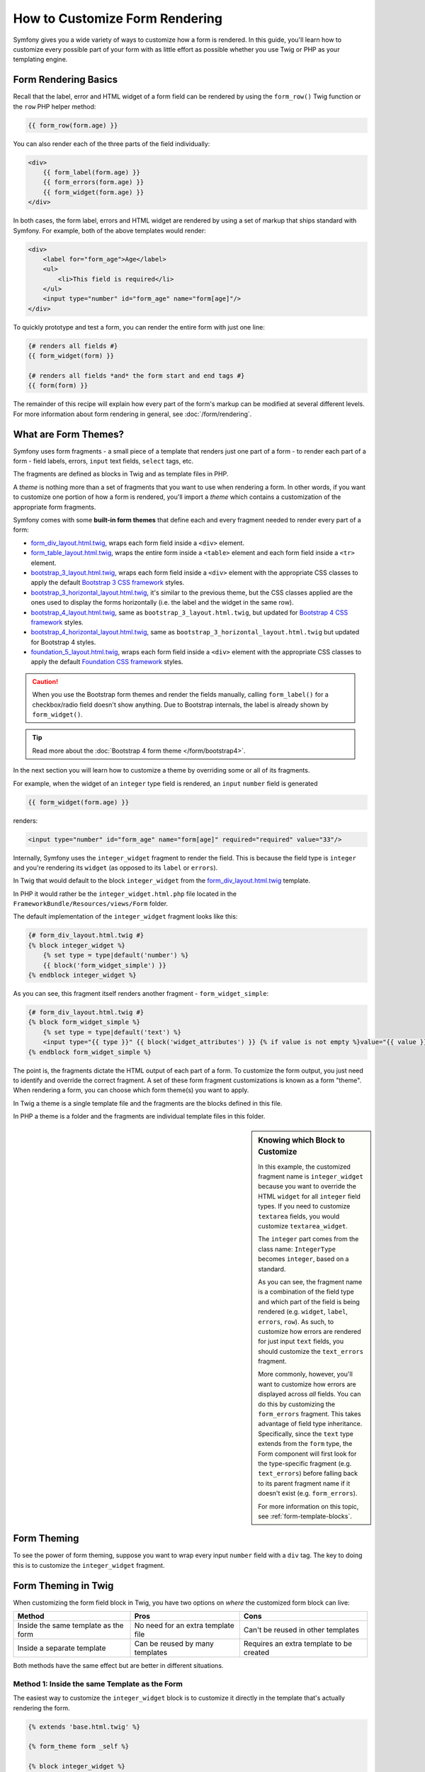 .. index::
   single: Form; Custom form rendering

How to Customize Form Rendering
===============================

Symfony gives you a wide variety of ways to customize how a form is rendered.
In this guide, you'll learn how to customize every possible part of your
form with as little effort as possible whether you use Twig or PHP as your
templating engine.

Form Rendering Basics
---------------------

Recall that the label, error and HTML widget of a form field can be rendered
by using the ``form_row()`` Twig function or the ``row`` PHP helper method:

.. code-block:: twig

    {{ form_row(form.age) }}

You can also render each of the three parts of the field individually:

.. code-block:: html+twig

    <div>
        {{ form_label(form.age) }}
        {{ form_errors(form.age) }}
        {{ form_widget(form.age) }}
    </div>

In both cases, the form label, errors and HTML widget are rendered by using
a set of markup that ships standard with Symfony. For example, both of the
above templates would render:

.. code-block:: html

    <div>
        <label for="form_age">Age</label>
        <ul>
            <li>This field is required</li>
        </ul>
        <input type="number" id="form_age" name="form[age]"/>
    </div>

To quickly prototype and test a form, you can render the entire form with
just one line:

.. code-block:: twig

    {# renders all fields #}
    {{ form_widget(form) }}

    {# renders all fields *and* the form start and end tags #}
    {{ form(form) }}

The remainder of this recipe will explain how every part of the form's markup
can be modified at several different levels. For more information about form
rendering in general, see :doc:`/form/rendering`.

.. _form-customization-form-themes:

What are Form Themes?
---------------------

Symfony uses form fragments - a small piece of a template that renders just
one part of a form - to render each part of a form - field labels, errors,
``input`` text fields, ``select`` tags, etc.

The fragments are defined as blocks in Twig and as template files in PHP.

A *theme* is nothing more than a set of fragments that you want to use when
rendering a form. In other words, if you want to customize one portion of
how a form is rendered, you'll import a *theme* which contains a customization
of the appropriate form fragments.

Symfony comes with some **built-in form themes** that define each and every
fragment needed to render every part of a form:

* `form_div_layout.html.twig`_, wraps each form field inside a ``<div>`` element.
* `form_table_layout.html.twig`_, wraps the entire form inside a ``<table>``
  element and each form field inside a ``<tr>`` element.
* `bootstrap_3_layout.html.twig`_, wraps each form field inside a ``<div>`` element
  with the appropriate CSS classes to apply the default `Bootstrap 3 CSS framework`_
  styles.
* `bootstrap_3_horizontal_layout.html.twig`_, it's similar to the previous theme,
  but the CSS classes applied are the ones used to display the forms horizontally
  (i.e. the label and the widget in the same row).
* `bootstrap_4_layout.html.twig`_, same as ``bootstrap_3_layout.html.twig``, but
  updated for `Bootstrap 4 CSS framework`_ styles.
* `bootstrap_4_horizontal_layout.html.twig`_, same as ``bootstrap_3_horizontal_layout.html.twig``
  but updated for Bootstrap 4 styles.
* `foundation_5_layout.html.twig`_, wraps each form field inside a ``<div>`` element
  with the appropriate CSS classes to apply the default `Foundation CSS framework`_
  styles.

.. versionadded:: 3.4

    The Bootstrap 4 form themes were introduced in Symfony 3.4.

.. caution::

    When you use the Bootstrap form themes and render the fields manually,
    calling ``form_label()`` for a checkbox/radio field doesn't show anything.
    Due to Bootstrap internals, the label is already shown by ``form_widget()``.

.. tip::

    Read more about the :doc:`Bootstrap 4 form theme </form/bootstrap4>`.

In the next section you will learn how to customize a theme by overriding
some or all of its fragments.

For example, when the widget of an ``integer`` type field is rendered, an ``input``
``number`` field is generated

.. code-block:: html+twig

    {{ form_widget(form.age) }}

renders:

.. code-block:: html

    <input type="number" id="form_age" name="form[age]" required="required" value="33"/>

Internally, Symfony uses the ``integer_widget`` fragment to render the field.
This is because the field type is ``integer`` and you're rendering its ``widget``
(as opposed to its ``label`` or ``errors``).

In Twig that would default to the block ``integer_widget`` from the `form_div_layout.html.twig`_
template.

In PHP it would rather be the ``integer_widget.html.php`` file located in
the ``FrameworkBundle/Resources/views/Form`` folder.

The default implementation of the ``integer_widget`` fragment looks like this:

.. code-block:: twig

    {# form_div_layout.html.twig #}
    {% block integer_widget %}
        {% set type = type|default('number') %}
        {{ block('form_widget_simple') }}
    {% endblock integer_widget %}

As you can see, this fragment itself renders another fragment - ``form_widget_simple``:

.. code-block:: html+twig

    {# form_div_layout.html.twig #}
    {% block form_widget_simple %}
        {% set type = type|default('text') %}
        <input type="{{ type }}" {{ block('widget_attributes') }} {% if value is not empty %}value="{{ value }}" {% endif %}/>
    {% endblock form_widget_simple %}

The point is, the fragments dictate the HTML output of each part of a form. To
customize the form output, you just need to identify and override the correct
fragment. A set of these form fragment customizations is known as a form "theme".
When rendering a form, you can choose which form theme(s) you want to apply.

In Twig a theme is a single template file and the fragments are the blocks defined
in this file.

In PHP a theme is a folder and the fragments are individual template files in
this folder.

.. _form-customization-sidebar:

.. sidebar:: Knowing which Block to Customize

    In this example, the customized fragment name is ``integer_widget`` because
    you want to override the HTML ``widget`` for all ``integer`` field types. If
    you need to customize ``textarea`` fields, you would customize ``textarea_widget``.

    The ``integer`` part comes from the class name: ``IntegerType`` becomes ``integer``,
    based on a standard.

    As you can see, the fragment name is a combination of the field type and
    which part of the field is being rendered (e.g. ``widget``, ``label``,
    ``errors``, ``row``). As such, to customize how errors are rendered for
    just input ``text`` fields, you should customize the ``text_errors`` fragment.

    More commonly, however, you'll want to customize how errors are displayed
    across *all* fields. You can do this by customizing the ``form_errors``
    fragment. This takes advantage of field type inheritance. Specifically,
    since the ``text`` type extends from the ``form`` type, the Form component
    will first look for the type-specific fragment (e.g. ``text_errors``) before
    falling back to its parent fragment name if it doesn't exist (e.g. ``form_errors``).

    For more information on this topic, see :ref:`form-template-blocks`.

.. _form-theming-methods:

Form Theming
------------

To see the power of form theming, suppose you want to wrap every input ``number``
field with a ``div`` tag. The key to doing this is to customize the
``integer_widget`` fragment.

Form Theming in Twig
--------------------

When customizing the form field block in Twig, you have two options on *where*
the customized form block can live:

+--------------------------------------+------------------------------------+------------------------------------------+
| Method                               | Pros                               | Cons                                     |
+======================================+====================================+==========================================+
| Inside the same template as the form | No need for an extra template file | Can't be reused in other templates       |
+--------------------------------------+------------------------------------+------------------------------------------+
| Inside a separate template           | Can be reused by many templates    | Requires an extra template to be created |
+--------------------------------------+------------------------------------+------------------------------------------+

Both methods have the same effect but are better in different situations.

Method 1: Inside the same Template as the Form
~~~~~~~~~~~~~~~~~~~~~~~~~~~~~~~~~~~~~~~~~~~~~~

The easiest way to customize the ``integer_widget`` block is to customize it
directly in the template that's actually rendering the form.

.. code-block:: html+twig

    {% extends 'base.html.twig' %}

    {% form_theme form _self %}

    {% block integer_widget %}
        <div class="integer_widget">
            {% set type = type|default('number') %}
            {{ block('form_widget_simple') }}
        </div>
    {% endblock %}

    {% block content %}
        {# ... render the form #}

        {{ form_row(form.age) }}
    {% endblock %}

By using the special ``{% form_theme form _self %}`` tag, Twig looks inside
the same template for any overridden form blocks. Assuming the ``form.age``
field is an ``integer`` type field, when its widget is rendered, the customized
``integer_widget`` block will be used.

The disadvantage of this method is that the customized form block can't be
reused when rendering other forms in other templates. In other words, this method
is most useful when making form customizations that are specific to a single
form in your application. If you want to reuse a form customization across
several (or all) forms in your application, read on to the next section.

Method 2: Inside a separate Template
~~~~~~~~~~~~~~~~~~~~~~~~~~~~~~~~~~~~

You can also choose to put the customized ``integer_widget`` form block in a
separate template entirely. The code and end-result are the same, but you
can now re-use the form customization across many templates:

.. code-block:: html+twig

    {# app/Resources/views/form/fields.html.twig #}
    {% block integer_widget %}
        <div class="integer_widget">
            {% set type = type|default('number') %}
            {{ block('form_widget_simple') }}
        </div>
    {% endblock %}

Now that you've created the customized form block, you need to tell Symfony
to use it. Inside the template where you're actually rendering your form,
tell Symfony to use the template via the ``form_theme`` tag:

.. code-block:: html+twig

    {% form_theme form 'form/fields.html.twig' %}

    {{ form_widget(form.age) }}

When the ``form.age`` widget is rendered, Symfony will use the ``integer_widget``
block from the new template and the ``input`` tag will be wrapped in the
``div`` element specified in the customized block.

Multiple Templates
..................

A form can also be customized by applying several templates. To do this, pass the
name of all the templates as an array using the ``with`` keyword:

.. code-block:: html+twig

    {% form_theme form with ['common.html.twig', 'form/fields.html.twig'] %}

    {# ... #}

The templates can also be located in different bundles, use the Twig namespaced
path to reference these templates, e.g. ``@AcmeFormExtra/form/fields.html.twig``.

Disabling Usage of Globally Defined Themes
..........................................

Sometimes you may want to disable the use of the globally defined form themes in order
to have more control over the rendering of a form. You might want this, for example,
when creating an admin interface for a bundle which can be installed on a wide range
of Symfony applications (and so you can't control what themes are defined globally).

You can do this by including the ``only`` keyword after the list of form themes:

.. code-block:: html+twig

    {% form_theme form with ['common.html.twig', 'form/fields.html.twig'] only %}

    {# ... #}

.. caution::

    When using the ``only`` keyword, none of Symfony's built-in form themes
    (``form_div_layout.html.twig``, etc.) will be applied. In order to render
    your forms correctly, you need to either provide a fully-featured form theme
    yourself, or extend one of the built-in form themes with Twig's ``use``
    keyword instead of ``extends`` to re-use the original theme contents.

    .. code-block:: html+twig

        {# app/Resources/views/common.html.twig #}
        {% use "form_div_layout.html.twig" %}

        {# ... #}

Child Forms
...........

You can also apply a form theme to a specific child of your form:

.. code-block:: html+twig

    {% form_theme form.a_child_form 'form/fields.html.twig' %}

This is useful when you want to have a custom theme for a nested form that's
different than the one of your main form. Just specify both your themes:

.. code-block:: html+twig

    {% form_theme form 'form/fields.html.twig' %}

    {% form_theme form.a_child_form 'form/fields_child.html.twig' %}

.. _referencing-base-form-blocks-twig-specific:

Referencing base Form Blocks
----------------------------

So far, to override a particular form block, the best method is to copy
the default block from `form_div_layout.html.twig`_, paste it into a different template,
and then customize it. In many cases, you can avoid doing this by referencing
the base block when customizing it.

This is easy to do, but varies slightly depending on if your form block customizations
are in the same template as the form or a separate template.

Referencing Blocks from inside the same Template as the Form
~~~~~~~~~~~~~~~~~~~~~~~~~~~~~~~~~~~~~~~~~~~~~~~~~~~~~~~~~~~~

Import the blocks by adding a ``use`` tag in the template where you're rendering
the form:

.. code-block:: twig

    {% use 'form_div_layout.html.twig' with integer_widget as base_integer_widget %}

Now, when the blocks from `form_div_layout.html.twig`_ are imported, the
``integer_widget`` block is called ``base_integer_widget``. This means that when
you redefine the ``integer_widget`` block, you can reference the default markup
via ``base_integer_widget``:

.. code-block:: html+twig

    {% block integer_widget %}
        <div class="integer_widget">
            {{ block('base_integer_widget') }}
        </div>
    {% endblock %}

Referencing base Blocks from an external Template
~~~~~~~~~~~~~~~~~~~~~~~~~~~~~~~~~~~~~~~~~~~~~~~~~

If your form customizations live inside an external template, you can reference
the base block by using the ``parent()`` Twig function:

.. code-block:: html+twig

    {# app/Resources/views/form/fields.html.twig #}
    {% extends 'form_div_layout.html.twig' %}

    {% block integer_widget %}
        <div class="integer_widget">
            {{ parent() }}
        </div>
    {% endblock %}

.. note::

    It is not possible to reference the base block when using PHP as the
    templating engine. You have to manually copy the content from the base block
    to your new template file.

.. _twig:

Making Application-wide Customizations
--------------------------------------

If you'd like a certain form customization to be global to your application,
you can accomplish this by making the form customizations in an external
template and then importing it inside your application configuration.

By using the following configuration, any customized form blocks inside the
``form/fields.html.twig`` template will be used globally when a form is
rendered.

.. configuration-block::

    .. code-block:: yaml

        # app/config/config.yml
        twig:
            form_themes:
                - 'form/fields.html.twig'
            # ...

    .. code-block:: xml

        <!-- app/config/config.xml -->
        <?xml version="1.0" encoding="UTF-8" ?>
        <container xmlns="http://symfony.com/schema/dic/services"
            xmlns:xsi="http://www.w3.org/2001/XMLSchema-instance"
            xmlns:twig="http://symfony.com/schema/dic/twig"
            xsi:schemaLocation="http://symfony.com/schema/dic/services
                https://symfony.com/schema/dic/services/services-1.0.xsd
                http://symfony.com/schema/dic/twig
                https://symfony.com/schema/dic/twig/twig-1.0.xsd">

            <twig:config>
                <twig:form-theme>form/fields.html.twig</twig:form-theme>
                <!-- ... -->
            </twig:config>
        </container>

    .. code-block:: php

        // app/config/config.php
        $container->loadFromExtension('twig', [
            'form_themes' => [
                'form/fields.html.twig',
            ],

            // ...
        ]);

By default, Twig uses a *div* layout when rendering forms. Some people, however,
may prefer to render forms in a *table* layout. Use the ``form_table_layout.html.twig``
resource to use such a layout:

.. configuration-block::

    .. code-block:: yaml

        # app/config/config.yml
        twig:
            form_themes:
                - 'form_table_layout.html.twig'
            # ...

    .. code-block:: xml

        <!-- app/config/config.xml -->
        <?xml version="1.0" encoding="UTF-8" ?>
        <container xmlns="http://symfony.com/schema/dic/services"
            xmlns:xsi="http://www.w3.org/2001/XMLSchema-instance"
            xmlns:twig="http://symfony.com/schema/dic/twig"
            xsi:schemaLocation="http://symfony.com/schema/dic/services
                https://symfony.com/schema/dic/services/services-1.0.xsd
                http://symfony.com/schema/dic/twig
                https://symfony.com/schema/dic/twig/twig-1.0.xsd">

            <twig:config>
                <twig:form-theme>form_table_layout.html.twig</twig:form-theme>
                <!-- ... -->
            </twig:config>
        </container>

    .. code-block:: php

        // app/config/config.php
        $container->loadFromExtension('twig', [
            'form_themes' => [
                'form_table_layout.html.twig',
            ],

            // ...
        ]);

If you only want to make the change in one template, add the following line to
your template file rather than adding the template as a resource:

.. code-block:: html+twig

    {% form_theme form 'form_table_layout.html.twig' %}

Note that the ``form`` variable in the above code is the form view variable
that you passed to your template.

How to Customize an individual Field
------------------------------------

So far, you've seen the different ways you can customize the widget output
of all text field types. You can also customize individual fields. For example,
suppose you have two ``text`` fields in a ``product`` form - ``name`` and
``description`` - but you only want to customize one of the fields. This can be
accomplished by customizing a fragment whose name is a combination of the field's
``id`` attribute and which part of the field is being customized. For example, to
customize the ``name`` field only:

.. code-block:: html+twig

    {% form_theme form _self %}

    {% block _product_name_widget %}
        <div class="text_widget">
            {{ block('form_widget_simple') }}
        </div>
    {% endblock %}

    {{ form_widget(form.name) }}

Here, the ``_product_name_widget`` fragment defines the template to use for the
field whose *id* is ``product_name`` (and name is ``product[name]``).

.. tip::

    The ``product`` portion of the field is the form name, which may be set
    manually or generated automatically based on your form type name (e.g.
    ``ProductType`` equates to ``product``). If you're not sure what your
    form name is, just view the source of your generated form.

    If you want to change the ``product`` or ``name`` portion of the block
    name ``_product_name_widget`` you can set the ``block_name`` option in your
    form type::

        use Symfony\Component\Form\FormBuilderInterface;
        use Symfony\Component\Form\Extension\Core\Type\TextType;

        public function buildForm(FormBuilderInterface $builder, array $options)
        {
            // ...

            $builder->add('name', TextType::class, [
                'block_name' => 'custom_name',
            ]);
        }

    Then the block name will be ``_product_custom_name_widget``.

You can also override the markup for an entire field row using the same method:

.. code-block:: html+twig

    {% form_theme form _self %}

    {% block _product_name_row %}
        <div class="name_row">
            {{ form_label(form) }}
            {{ form_errors(form) }}
            {{ form_widget(form) }}
        </div>
    {% endblock %}

    {{ form_row(form.name) }}

.. _form-custom-prototype:

How to Customize a Collection Prototype
---------------------------------------

When using a :doc:`collection of forms </form/form_collections>`,
the prototype can be overridden with a completely custom prototype by
overriding a block. For example, if your form field is named ``tasks``, you
will be able to change the widget for each task as follows:

.. code-block:: html+twig

    {% form_theme form _self %}

    {% block _tasks_entry_widget %}
        <tr>
            <td>{{ form_widget(form.task) }}</td>
            <td>{{ form_widget(form.dueDate) }}</td>
        </tr>
    {% endblock %}

Not only can you override the rendered widget, but you can also change the
complete form row or the label as well. For the ``tasks`` field given above,
the block names would be the following:

================  =======================
Part of the Form  Block Name
================  =======================
``label``         ``_tasks_entry_label``
``widget``        ``_tasks_entry_widget``
``row``           ``_tasks_entry_row``
================  =======================

Other common Customizations
---------------------------

So far, this recipe has shown you several different ways to customize a single
piece of how a form is rendered. The key is to customize a specific fragment that
corresponds to the portion of the form you want to control (see
:ref:`naming form blocks <form-customization-sidebar>`).

In the next sections, you'll see how you can make several common form customizations.
To apply these customizations, use one of the methods described in the
:ref:`form-theming-methods` section.

Customizing Error Output
~~~~~~~~~~~~~~~~~~~~~~~~

.. note::

    The Form component only handles *how* the validation errors are rendered,
    and not the actual validation error messages. The error messages themselves
    are determined by the validation constraints you apply to your objects.
    For more information, see the article on :doc:`validation </validation>`.

There are many different ways to customize how errors are rendered when a
form is submitted with errors. The error messages for a field are rendered
when you use the ``form_errors()`` helper:

.. code-block:: twig

    {{ form_errors(form.age) }}

By default, the errors are rendered inside an unordered list:

.. code-block:: html

    <ul>
        <li>This field is required</li>
    </ul>

To override how errors are rendered for *all* fields, simply copy, paste
and customize the ``form_errors`` fragment.

.. code-block:: html+twig

    {% form_theme form _self %}

    {# form_errors.html.twig #}
    {% block form_errors %}
        {% spaceless %}
            {% if errors|length > 0 %}
            <ul>
                {% for error in errors %}
                    <li>{{ error.message }}</li>
                {% endfor %}
            </ul>
            {% endif %}
        {% endspaceless %}
    {% endblock form_errors %}

.. tip::

    See :ref:`form-theming-methods` for how to apply this customization.

You can also customize the error output for just one specific field type.
To customize *only* the markup used for these errors, follow the same directions
as above but put the contents in a relative ``_errors`` block (or file in case
of PHP templates). For example: ``text_errors`` (or ``text_errors.html.php``).

.. tip::

    See :ref:`form-template-blocks` to find out which specific block or file you
    have to customize.

Certain errors that are more global to your form (i.e. not specific to just one
field) are rendered separately, usually at the top of your form:

.. code-block:: twig

    {{ form_errors(form) }}

To customize *only* the markup used for these errors, follow the same directions
as above, but now check if the ``compound`` variable is set to ``true``. If it
is ``true``, it means that what's being currently rendered is a collection of
fields (e.g. a whole form), and not just an individual field.

.. code-block:: html+twig

    {% form_theme form _self %}

    {# form_errors.html.twig #}
    {% block form_errors %}
        {% spaceless %}
            {% if errors|length > 0 %}
                {% if compound %}
                    <ul>
                        {% for error in errors %}
                            <li>{{ error.message }}</li>
                        {% endfor %}
                    </ul>
                {% else %}
                    {# ... display the errors for a single field #}
                {% endif %}
            {% endif %}
        {% endspaceless %}
    {% endblock form_errors %}

Customizing the "Form Row"
~~~~~~~~~~~~~~~~~~~~~~~~~~

When you can manage it, the easiest way to render a form field is via the
``form_row()`` function, which renders the label, errors and HTML widget of
a field. To customize the markup used for rendering *all* form field rows,
override the ``form_row`` fragment. For example, suppose you want to add a
class to the ``div`` element around each row:

.. code-block:: html+twig

    {# form_row.html.twig #}
    {% block form_row %}
        <div class="form_row">
            {{ form_label(form) }}
            {{ form_errors(form) }}
            {{ form_widget(form) }}
        </div>
    {% endblock form_row %}

.. tip::

    See :ref:`form-theming-methods` for how to apply this customization.

Adding a "Required" Asterisk to Field Labels
~~~~~~~~~~~~~~~~~~~~~~~~~~~~~~~~~~~~~~~~~~~~

If you want to denote all of your required fields with a required asterisk (``*``),
you can do this by customizing the ``form_label`` fragment.

If you're making the form customization inside the same template as your
form, modify the ``use`` tag and add the following:

.. code-block:: html+twig

    {% use 'form_div_layout.html.twig' with form_label as base_form_label %}

    {% block form_label %}
        {{ block('base_form_label') }}

        {% if label is not same as(false) and required %}
            <span class="required" title="This field is required">*</span>
        {% endif %}
    {% endblock %}

If you're making the form customization inside a separate template, use
the following:

.. code-block:: html+twig

    {% extends 'form_div_layout.html.twig' %}

    {% block form_label %}
        {{ parent() }}

        {% if label is not same as(false) and required %}
            <span class="required" title="This field is required">*</span>
        {% endif %}
    {% endblock %}

.. tip::

    See :ref:`form-theming-methods` for how to apply this customization.

.. sidebar:: Using CSS only

    By default, ``label`` tags of required fields are rendered with a
    ``required`` CSS class. Thus, you can also add an asterisk using CSS only:

    .. code-block:: css

        label.required:before {
            content: "* ";
        }

Adding "help" Messages
~~~~~~~~~~~~~~~~~~~~~~

You can also customize your form widgets to have an optional "help" message.

If you're making the form customization inside the same template as your
form, modify the ``use`` tag and add the following:

.. code-block:: html+twig

    {% use 'form_div_layout.html.twig' with form_widget_simple as base_form_widget_simple %}

    {% block form_widget_simple %}
        {{ block('base_form_widget_simple') }}

        {% if help is defined %}
            <span class="help-block">{{ help }}</span>
        {% endif %}
    {% endblock %}

If you're making the form customization inside a separate template, use
the following:

.. code-block:: html+twig

    {% extends 'form_div_layout.html.twig' %}

    {% block form_widget_simple %}
        {{ parent() }}

        {% if help is defined %}
            <span class="help-block">{{ help }}</span>
        {% endif %}
    {% endblock %}

To render a help message below a field, pass in a ``help`` variable:

.. code-block:: twig

    {{ form_widget(form.title, {'help': 'foobar'}) }}

.. tip::

    See :ref:`form-theming-methods` for how to apply this customization.

Using Form Variables
--------------------

Most of the functions available for rendering different parts of a form (e.g.
the form widget, form label, form errors, etc.) also allow you to make certain
customizations directly. Look at the following example:

.. code-block:: twig

    {# render a widget, but add a "foo" class to it #}
    {{ form_widget(form.name, { 'attr': {'class': 'foo'} }) }}

The array passed as the second argument contains form "variables". For
more details about this concept in Twig, see :ref:`twig-reference-form-variables`.

.. _`form_div_layout.html.twig`: https://github.com/symfony/symfony/blob/master/src/Symfony/Bridge/Twig/Resources/views/Form/form_div_layout.html.twig
.. _`form_table_layout.html.twig`: https://github.com/symfony/symfony/blob/master/src/Symfony/Bridge/Twig/Resources/views/Form/form_table_layout.html.twig
.. _`bootstrap_3_layout.html.twig`: https://github.com/symfony/symfony/blob/master/src/Symfony/Bridge/Twig/Resources/views/Form/bootstrap_3_layout.html.twig
.. _`bootstrap_3_horizontal_layout.html.twig`: https://github.com/symfony/symfony/blob/master/src/Symfony/Bridge/Twig/Resources/views/Form/bootstrap_3_horizontal_layout.html.twig
.. _`bootstrap_4_layout.html.twig`: https://github.com/symfony/symfony/blob/master/src/Symfony/Bridge/Twig/Resources/views/Form/bootstrap_4_layout.html.twig
.. _`bootstrap_4_horizontal_layout.html.twig`: https://github.com/symfony/symfony/blob/master/src/Symfony/Bridge/Twig/Resources/views/Form/bootstrap_4_horizontal_layout.html.twig
.. _`Bootstrap 3 CSS framework`: https://getbootstrap.com/docs/3.3/
.. _`Bootstrap 4 CSS framework`: https://getbootstrap.com/docs/4.1/
.. _`foundation_5_layout.html.twig`: https://github.com/symfony/symfony/blob/master/src/Symfony/Bridge/Twig/Resources/views/Form/foundation_5_layout.html.twig
.. _`Foundation CSS framework`: http://foundation.zurb.com/
